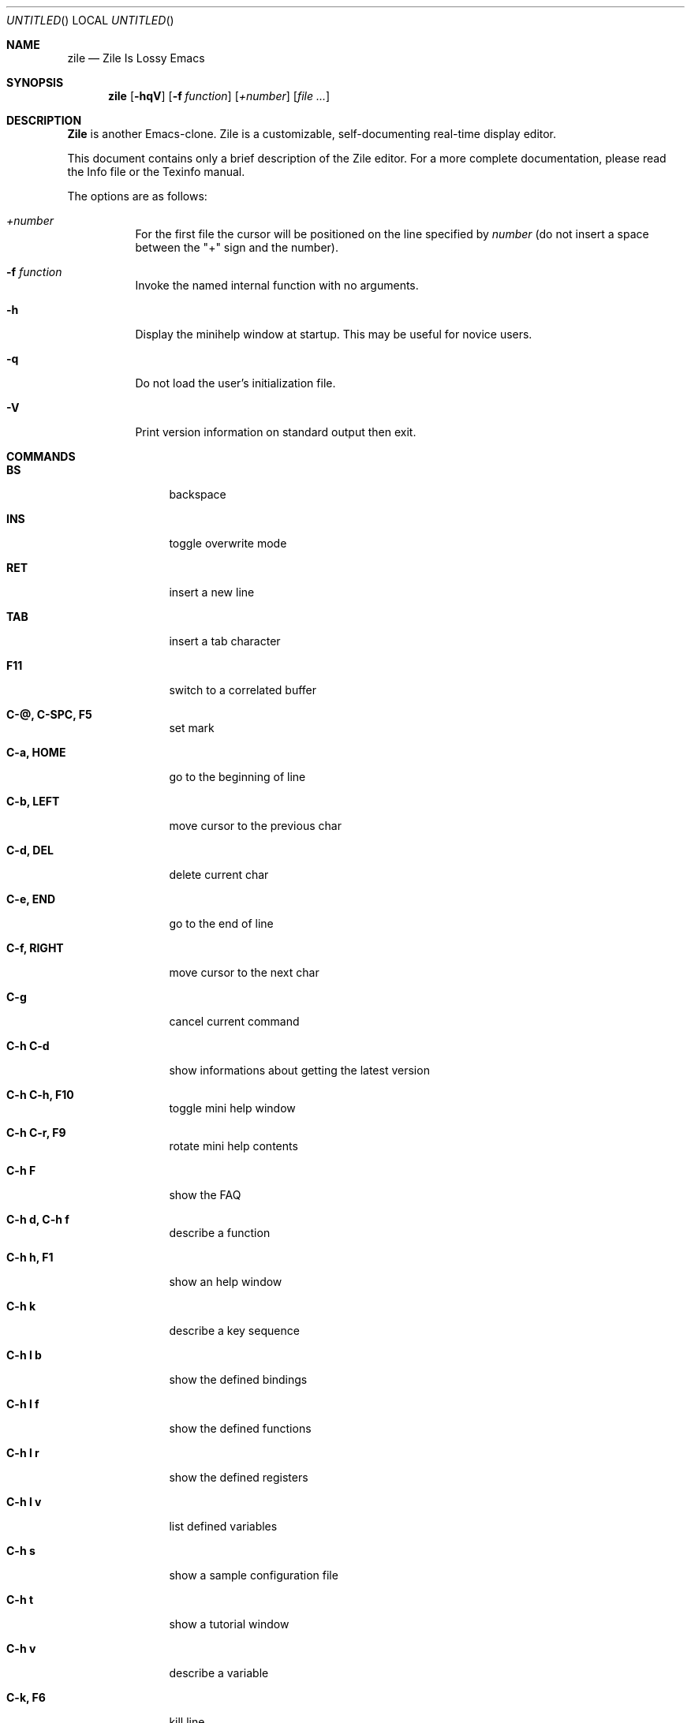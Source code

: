 .\" Automatically generated file: NO DOT EDIT!
.\" -*- nroff -*-
.\" $Id: zile.1,v 1.2 2003/04/24 15:47:40 rrt Exp $
.Dd August 19, 2001
.Os
.Dt ZILE 1
.Sh NAME
.Nm zile
.Nd Zile Is Lossy Emacs
.Sh SYNOPSIS
.Nm zile
.Op Fl hqV
.Op Fl f Ar function
.Op Ar +number
.Op Ar
.Sh DESCRIPTION
.Nm Zile
is another Emacs-clone.
Zile is a customizable, self-documenting real-time
display editor.
.Pp
This document contains only a brief description of the Zile editor.  For a
more complete documentation, please read the Info file or the
Texinfo manual.
.Pp
The options are as follows:
.Bl -tag -width indent
.It Ar +number
For the first file the cursor will be positioned on the line specified by
.Ar number
(do not insert a space between the "+" sign and the number).
.It Fl f Ar function
Invoke the named internal function with no arguments.
.It Fl h
Display the minihelp window at startup.  This may be useful for
novice users.
.It Fl q
Do not load the user's initialization file.
.It Fl V
Print version information on standard output then exit.
.El
.Sh COMMANDS
.Bl -tag -width Fl
.It Ic BS
backspace
.It Ic INS
toggle overwrite mode
.It Ic RET
insert a new line
.It Ic TAB
insert a tab character
.It Ic F11
switch to a correlated buffer
.It Ic C-@, C-SPC, F5
set mark
.It Ic C-a, HOME
go to the beginning of line
.It Ic C-b, LEFT
move cursor to the previous char
.It Ic C-d, DEL
delete current char
.It Ic C-e, END
go to the end of line
.It Ic C-f, RIGHT
move cursor to the next char
.It Ic C-g
cancel current command
.It Ic C-h C-d
show informations about getting the latest version
.It Ic C-h C-h, F10
toggle mini help window
.It Ic C-h C-r, F9
rotate mini help contents
.It Ic C-h F
show the FAQ
.It Ic C-h d, C-h f
describe a function
.It Ic C-h h, F1
show an help window
.It Ic C-h k
describe a key sequence
.It Ic C-h l b
show the defined bindings
.It Ic C-h l f
show the defined functions
.It Ic C-h l r
show the defined registers
.It Ic C-h l v
list defined variables
.It Ic C-h s
show a sample configuration file
.It Ic C-h t
show a tutorial window
.It Ic C-h v
describe a variable
.It Ic C-k, F6
kill line
.It Ic C-l
redraw display
.It Ic C-n, DOWN
move cursor to the next line
.It Ic C-p, UP
move cursor to the previous line
.It Ic C-q
read next input character and insert it
.It Ic C-r
search backward
.It Ic C-s
search forward
.It Ic C-u
begin a numeric argument for the following command
.It Ic C-w, F7
kill region
.It Ic C-x C-b
list buffers
.It Ic C-x C-c
save modified buffers and quit zile
.It Ic C-x C-f, F2
find a file for editing
.It Ic C-x C-l
convert the region to downcase
.It Ic C-x C-q
toggle read only mode
.It Ic C-x C-s, F3
save the current buffer
.It Ic C-x C-u
convert the region to upcase
.It Ic C-x C-v
kill the current buffer and find a file for editing
.It Ic C-x C-w
write buffer to a file
.It Ic C-x C-x
exchange point and mark
.It Ic C-x ^
enlarge current window
.It Ic C-x (
start recording keyboard macro
.It Ic C-x )
end recording keyboard macro
.It Ic C-x 0
delete the current window
.It Ic C-x 1
delete the other open windows
.It Ic C-x 2
split current window
.It Ic C-x b
switch to a buffer
.It Ic C-x e, F12
execute the last recorded keyboard macro
.It Ic C-x f
set the fill column
.It Ic C-x h
mark whole buffer
.It Ic C-x i
insert the contents of a file
.It Ic C-x k
kill current buffer
.It Ic C-x r i
insert register
.It Ic C-x r s
copy region to register
.It Ic C-x s
save modified buffers
.It Ic C-x o
select the other window
.It Ic C-x u, C-_, F4
undo some previous changes
.It Ic C-y, F8
yank killed text
.It Ic C-v, PGDN
scroll up one screen page
.It Ic C-z, C-x C-z
stop Zile and return to superior process
.It Ic M-<
go to the beginning of buffer
.It Ic M->
go to the end of buffer
.It Ic M-g
read line number and go there
.It Ic M-v, PGUP
scroll down one screen page
.It Ic M-w
save the region as if killed, but don't kill it
.It Ic M-x
execute extended command
.El
.Sh FUNCTIONS
.Bl -tag -width indent
.It Ic auto-fill-mode
toggle Auto Fill Mode
.It Ic backward-char
move cursor to the previous char
.It Ic backward-delete-char
backspace
.It Ic beginning-of-buffer
go to the beginning of buffer
.It Ic beginning-of-line
go to the beginning of line
.It Ic c-mode
set the buffer mode to C Mode
.It Ic c++-mode
set the buffer mode to C++ Mode
.It Ic call-last-kbd-macro
execute the last recorded keyboard macro
.It Ic cd
change current directory
.It Ic copy-region-as-kill
save the region as if killed, but don't kill it
.It Ic copy-to-register
copy region to register
.It Ic delete-char
delete current char
.It Ic delete-other-windows
delete the other open windows
.It Ic delete-window
delete the current window
.It Ic describe-function
describe a function
.It Ic describe-key
describe a key sequence
.It Ic describe-variable
describe a variable
.It Ic downcase-region
convert the region to downcase
.It Ic end-kbd-macro
end recording keyboard macro
.It Ic end-of-buffer
go to the end of buffer
.It Ic end-of-line
go to the end of line
.It Ic enlarge-window
enlarge current window
.It Ic exchange-point-and-mark
exchange point and mark
.It Ic execute-extended-command
execute extended command
.It Ic find-alternate-file
kill the current buffer and find a file for editing
.It Ic find-file
find a file for editing
.It Ic font-lock-mode
toggle font lock mode
.It Ic font-lock-refresh
refresh font lock mode
.It Ic forward-char
move cursor to the next char
.It Ic goto-line
read line number and go there
.It Ic help
show an help window
.It Ic help-config-sample
show a sample configuration file
.It Ic help-faq
show the FAQ
.It Ic help-latest-version
show informations about getting the latest version
.It Ic help-tutorial
show a tutorial window
.It Ic insert-buffer
insert the contents of a buffer
.It Ic insert-file
insert the contents of a file
.It Ic insert-register
insert register
.It Ic isearch-backward
incrementally search backward for a string
.It Ic isearch-forward
incrementally search forward for a string
.It Ic keyboard-quit
cancel current command
.It Ic kill-buffer
kill current buffer
.It Ic kill-line
kill line
.It Ic kill-region
kill region
.It Ic list-bindings
list defined bindings
.It Ic list-buffers
list buffers
.It Ic list-functions
list defined functions
.It Ic list-registers
list defined registers
.It Ic list-variables
list defined variables
.It Ic mark-whole-buffer
mark whole buffer
.It Ic newline
insert a new line
.It Ic next-line
move cursor to the next line
.It Ic other-window
select the other window
.It Ic overwrite-mode
toggle overwrite mode
.It Ic previous-line
move cursor to the previous line
.It Ic query-replace
interactively replace occurrences of a string with other text
.It Ic quoted-insert
read next input character and insert it
.It Ic recenter
recenter the cursor in the view
.It Ic replace-string
replace occurrences of a string with other text
.It Ic rotate-minihelp-window
show the next mini help entry
.It Ic save-buffer
save the current buffer
.It Ic save-buffers-kill-zile
save modified buffers and quit zile
.It Ic save-some-buffers
save modified buffers
.It Ic scroll-down
scroll down one screen page
.It Ic scroll-up
scroll up one screen page
.It Ic search-backward
search backward for a string
.It Ic search-forward
search forward for a string
.It Ic self-insert-command
insert a character
.It Ic set-fill-column
set the fill column
.It Ic set-mark-command
set mark
.It Ic set-variable
set variable value
.It Ic shell-command
run an external shell command
.It Ic shell-command-on-region
filter current region with external shell command
.It Ic shell-script-mode
set the buffer mode to Shell-script Mode
.It Ic split-window
split current window
.It Ic start-kbd-macro
start recording keyboard macro
.It Ic suspend-zile
stop Zile and return to superior process
.It Ic switch-to-buffer
switch to a buffer
.It Ic switch-to-correlated-buffer
switch to a correlated buffer
.It Ic tabify
convert multiple spaces in region to tabs
.It Ic tab-to-tab-stop
insert a tab character
.It Ic text-mode
set the buffer mode to Text Mode
.It Ic toggle-minihelp-window
toggle the mini help window
.It Ic toggle-read-only
toggle read only mode
.It Ic undo
undo some previous changes
.It Ic universal-argument
begin a numeric argument for the following command
.It Ic untabify
convert all tabs in region to multiple spaces
.It Ic upcase-region
convert the region to upcase
.It Ic write-file
write buffer to a file
.It Ic yank
yank killed text
.It Ic zile-version
show Zile version
.El
.Sh ENVIRONMENT
.Nm Zile
utilizes the following environment variables.
.Bl -tag -width Fl
.It Ev HOME
For default location of a
.Pa .zilerc
file, if one exists.
.El
.Sh FILES
.Bl -tag -width Fl
.It Pa ~/.zilerc
user customized Zile initialization file
.It Pa /home/rrt/share/zile/AUTODOC
self-documentation
.It Pa /home/rrt/share/zile/FAQ
Zile FAQ
.It Pa /home/rrt/share/zile/HELP
Zile manual
.It Pa /home/rrt/share/zile/LATEST_VERSION
where to get the latest version
.It Pa /home/rrt/share/zile/MINIHELP*
Mini Help window text
.It Pa /home/rrt/share/zile/TUTORIAL
Zile tutorial
.It Pa /home/rrt/share/zile/zilerc.sample
sample Zile initialization file
.El
.Sh SEE ALSO
.Xr emacs 1 ,
.Xr xemacs 1 ,
.Xr vi 1
.Sh AUTHORS
Sandro Sigala <sandro@sigala.it>
